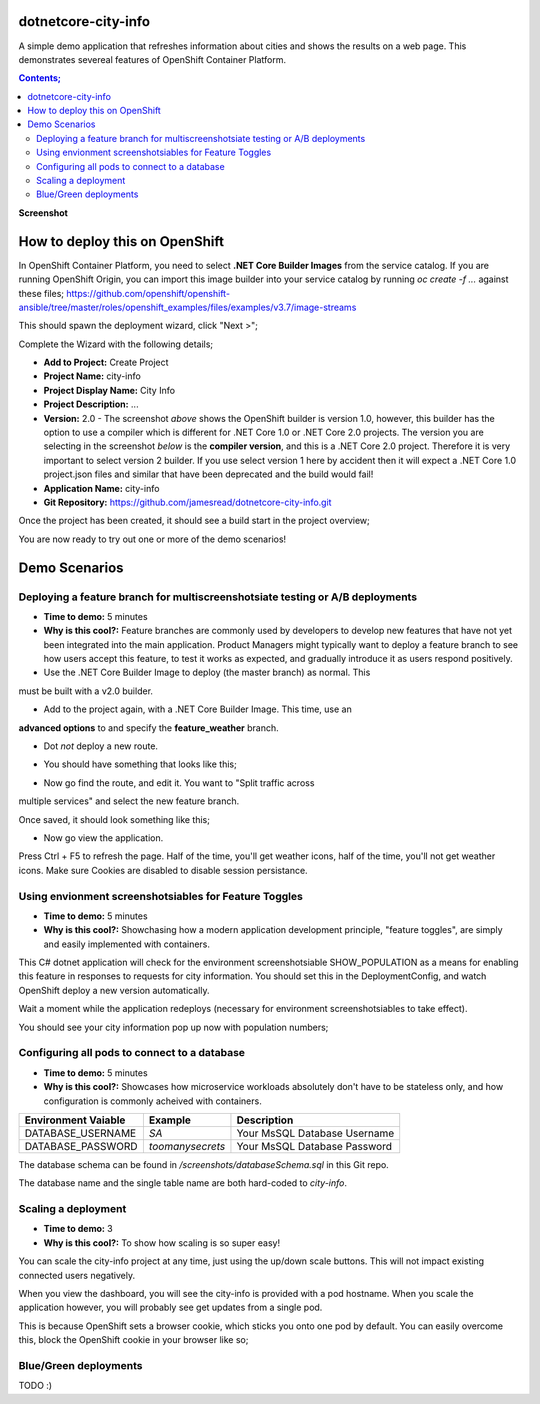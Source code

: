 dotnetcore-city-info
====================

A simple demo application that refreshes information about cities and shows the
results on a web page. This demonstrates severeal features of OpenShift
Container Platform.

.. contents:: **Contents;**

**Screenshot**

.. image:: screenshots/screenshot.png

How to deploy this on OpenShift
===============================

In OpenShift Container Platform, you need to select **.NET Core Builder Images**
from the service catalog. If you are running OpenShift Origin, you can import 
this image builder into your service catalog by running `oc create -f ...` 
against these files; https://github.com/openshift/openshift-ansible/tree/master/roles/openshift_examples/files/examples/v3.7/image-streams

.. image:: screenshots/dotnetcorebuilder.png

This should spawn the deployment wizard, click "Next >";

.. image:: screenshots/dotnetDeploymentWizard1.png

Complete the Wizard with the following details;

* **Add to Project:** Create Project
* **Project Name:** city-info
* **Project Display Name:** City Info
* **Project Description:** ...
* **Version:** 2.0 - The screenshot *above* shows the OpenShift builder is version 1.0, however, this builder has the option to use a compiler which is different for .NET Core 1.0 or .NET Core 2.0 projects. The version you are selecting in the screenshot *below* is the **compiler version**, and this is a .NET Core 2.0 project. Therefore it is very important to select version 2 builder. If you use select version 1 here by accident then it will expect a .NET Core 1.0 project.json files and similar that have been deprecated and the build would fail!
* **Application Name:** city-info
* **Git Repository:** https://github.com/jamesread/dotnetcore-city-info.git

.. image:: screenshots/dotnetDeploymentWizard2.png

Once the project has been created, it should see a build start in the project overview;

.. image:: screenshots/appOverview.png

You are now ready to try out one or more of the demo scenarios!
   
Demo Scenarios
==============

Deploying a feature branch for multiscreenshotsiate testing or A/B deployments
----

* **Time to demo:** 5 minutes
* **Why is this cool?:** Feature branches are commonly used by developers to develop new features that have not yet been integrated into the main application. Product Managers might typically want to deploy a feature branch to see how users accept this feature, to test it works as expected, and gradually introduce it as users respond positively. 

* Use the .NET Core Builder Image to deploy (the master branch) as normal. This
must be built with a v2.0 builder.

.. image:: screenshots/dotnetBuilder.png

* Add to the project again, with a .NET Core Builder Image. This time, use an
**advanced options** to and specify the **feature_weather** branch.

.. image:: screenshots/advOptions.png

.. image:: screenshots/gitReference.png

* Dot *not* deploy a new route.

.. image:: screenshots/noRoute.png

* You should have something that looks like this;

.. image:: screenshots/overview.png

* Now go find the route, and edit it. You want to "Split traffic across
multiple services" and select the new feature branch.

.. image:: screenshots/splitRoute.png

Once saved, it should look something like this;

.. image:: screenshots/splitRouteOverview.png

* Now go view the application. 

Press Ctrl + F5 to refresh the page. Half of the time, you'll get weather
icons, half of the time, you'll not get weather icons. Make sure Cookies are
disabled to disable session persistance. 

.. image:: screenshots/withWeather.png

.. image:: screenshots/withoutWeather.png

Using envionment screenshotsiables for Feature Toggles
----

* **Time to demo:** 5 minutes
* **Why is this cool?:** Showchasing how a modern application development principle, "feature toggles", are simply and easily implemented with containers.

This C# dotnet application will check for the environment screenshotsiable
SHOW_POPULATION as a means for enabling this feature in responses to requests
for city information. You should set this in the DeploymentConfig, and watch OpenShift deploy a new version automatically.

.. image:: screenshots/editDcEnv.png

Wait a moment while the application redeploys (necessary for environment screenshotsiables to take effect). 

You should see your city information pop up now with population numbers;

.. image:: screenshots/addPopulation.png


Configuring all pods to connect to a database
----

* **Time to demo:** 5 minutes
* **Why is this cool?:** Showcases how microservice workloads absolutely don't have to be stateless only, and how configuration is commonly acheived with containers. 

======================= ================ ======================================
  Environment Vaiable     Example          Description
======================= ================ ======================================
DATABASE_USERNAME       `SA`             Your MsSQL Database Username
DATABASE_PASSWORD       `toomanysecrets` Your MsSQL Database Password
======================= ================ ======================================

The database schema can be found in `/screenshots/databaseSchema.sql` in this Git repo.

The database name and the single table name are both hard-coded to `city-info`. 

Scaling a deployment
----

* **Time to demo:** 3
* **Why is this cool?:** To show how scaling is so super easy!

You can scale the city-info project at any time, just using the up/down scale buttons. This will not impact existing connected users negatively.

.. image:: screenshots/scalePods.png

When you view the dashboard, you will see the city-info is provided with a pod hostname. When you scale the application however, you will probably see get updates from a single pod.

This is because OpenShift sets a browser cookie, which sticks you onto one pod by default. You can easily overcome this, block the OpenShift cookie in your browser like so;

.. image:: screenshots/blockCookies1.png
.. image:: screenshots/blockCookies2.png

Blue/Green deployments 
----

TODO :) 
